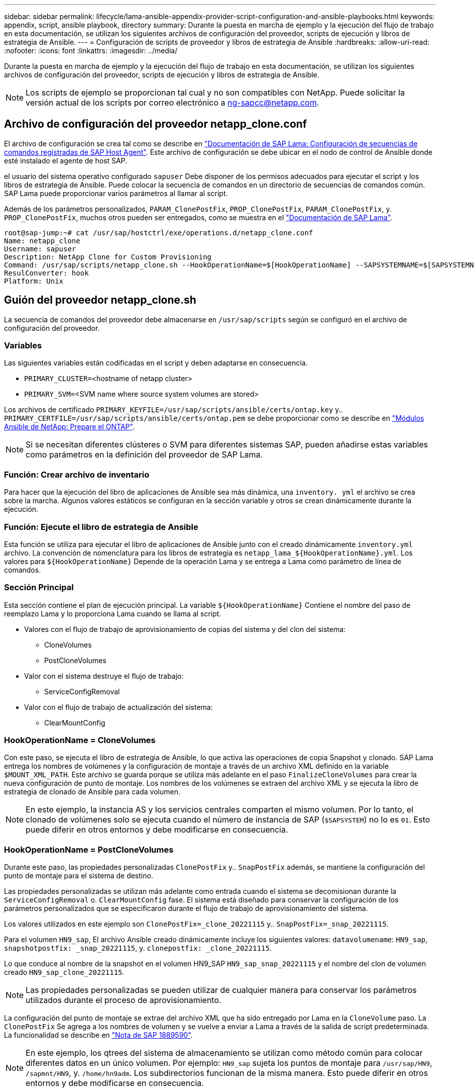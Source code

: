 ---
sidebar: sidebar 
permalink: lifecycle/lama-ansible-appendix-provider-script-configuration-and-ansible-playbooks.html 
keywords: appendix, script, ansible playbook, directory 
summary: Durante la puesta en marcha de ejemplo y la ejecución del flujo de trabajo en esta documentación, se utilizan los siguientes archivos de configuración del proveedor, scripts de ejecución y libros de estrategia de Ansible. 
---
= Configuración de scripts de proveedor y libros de estrategia de Ansible
:hardbreaks:
:allow-uri-read: 
:nofooter: 
:icons: font
:linkattrs: 
:imagesdir: ../media/


[role="lead"]
Durante la puesta en marcha de ejemplo y la ejecución del flujo de trabajo en esta documentación, se utilizan los siguientes archivos de configuración del proveedor, scripts de ejecución y libros de estrategia de Ansible.


NOTE: Los scripts de ejemplo se proporcionan tal cual y no son compatibles con NetApp. Puede solicitar la versión actual de los scripts por correo electrónico a mailto:ng-sapcc@netapp.com[ng-sapcc@netapp.com].



== Archivo de configuración del proveedor netapp_clone.conf

El archivo de configuración se crea tal como se describe en https://help.sap.com/doc/700f9a7e52c7497cad37f7c46023b7ff/3.0.11.0/en-US/250dfc5eef4047a38bab466c295d3a49.html["Documentación de SAP Lama: Configuración de secuencias de comandos registradas de SAP Host Agent"^]. Este archivo de configuración se debe ubicar en el nodo de control de Ansible donde esté instalado el agente de host SAP.

el usuario del sistema operativo configurado `sapuser` Debe disponer de los permisos adecuados para ejecutar el script y los libros de estrategia de Ansible. Puede colocar la secuencia de comandos en un directorio de secuencias de comandos común. SAP Lama puede proporcionar varios parámetros al llamar al script.

Además de los parámetros personalizados, `PARAM_ClonePostFix`, `PROP_ClonePostFix`, `PARAM_ClonePostFix`, y. `PROP_ClonePostFix`, muchos otros pueden ser entregados, como se muestra en el https://help.sap.com/doc/700f9a7e52c7497cad37f7c46023b7ff/3.0.11.0/en-US/0148e495174943de8c1c3ee1b7c9cc65.html["Documentación de SAP Lama"^].

....
root@sap-jump:~# cat /usr/sap/hostctrl/exe/operations.d/netapp_clone.conf
Name: netapp_clone
Username: sapuser
Description: NetApp Clone for Custom Provisioning
Command: /usr/sap/scripts/netapp_clone.sh --HookOperationName=$[HookOperationName] --SAPSYSTEMNAME=$[SAPSYSTEMNAME] --SAPSYSTEM=$[SAPSYSTEM] --MOUNT_XML_PATH=$[MOUNT_XML_PATH] --PARAM_ClonePostFix=$[PARAM-ClonePostFix] --PARAM_SnapPostFix=$[PARAM-SnapPostFix] --PROP_ClonePostFix=$[PROP-ClonePostFix] --PROP_SnapPostFix=$[PROP-SnapPostFix] --SAP_LVM_SRC_SID=$[SAP_LVM_SRC_SID] --SAP_LVM_TARGET_SID=$[SAP_LVM_TARGET_SID]
ResulConverter: hook
Platform: Unix
....


== Guión del proveedor netapp_clone.sh

La secuencia de comandos del proveedor debe almacenarse en `/usr/sap/scripts` según se configuró en el archivo de configuración del proveedor.



=== Variables

Las siguientes variables están codificadas en el script y deben adaptarse en consecuencia.

* `PRIMARY_CLUSTER=`<hostname of netapp cluster>
* `PRIMARY_SVM=`<SVM name where source system volumes are stored>


Los archivos de certificado `PRIMARY_KEYFILE=/usr/sap/scripts/ansible/certs/ontap.key` y.. `PRIMARY_CERTFILE=/usr/sap/scripts/ansible/certs/ontap.pem` se debe proporcionar como se describe en https://github.com/sap-linuxlab/demo.netapp_ontap/blob/main/netapp_ontap.md["Módulos Ansible de NetApp: Prepare el ONTAP"^].


NOTE: Si se necesitan diferentes clústeres o SVM para diferentes sistemas SAP, pueden añadirse estas variables como parámetros en la definición del proveedor de SAP Lama.



=== Función: Crear archivo de inventario

Para hacer que la ejecución del libro de aplicaciones de Ansible sea más dinámica, una `inventory. yml` el archivo se crea sobre la marcha. Algunos valores estáticos se configuran en la sección variable y otros se crean dinámicamente durante la ejecución.



=== Función: Ejecute el libro de estrategia de Ansible

Esta función se utiliza para ejecutar el libro de aplicaciones de Ansible junto con el creado dinámicamente `inventory.yml` archivo. La convención de nomenclatura para los libros de estrategia es `netapp_lama_${HookOperationName}.yml`. Los valores para `${HookOperationName}` Depende de la operación Lama y se entrega a Lama como parámetro de línea de comandos.



=== Sección Principal

Esta sección contiene el plan de ejecución principal. La variable `${HookOperationName}` Contiene el nombre del paso de reemplazo Lama y lo proporciona Lama cuando se llama al script.

* Valores con el flujo de trabajo de aprovisionamiento de copias del sistema y del clon del sistema:
+
** CloneVolumes
** PostCloneVolumes


* Valor con el sistema destruye el flujo de trabajo:
+
** ServiceConfigRemoval


* Valor con el flujo de trabajo de actualización del sistema:
+
** ClearMountConfig






=== HookOperationName = CloneVolumes

Con este paso, se ejecuta el libro de estrategia de Ansible, lo que activa las operaciones de copia Snapshot y clonado. SAP Lama entrega los nombres de volúmenes y la configuración de montaje a través de un archivo XML definido en la variable `$MOUNT_XML_PATH`. Este archivo se guarda porque se utiliza más adelante en el paso `FinalizeCloneVolumes` para crear la nueva configuración de punto de montaje. Los nombres de los volúmenes se extraen del archivo XML y se ejecuta la libro de estrategia de clonado de Ansible para cada volumen.


NOTE: En este ejemplo, la instancia AS y los servicios centrales comparten el mismo volumen. Por lo tanto, el clonado de volúmenes solo se ejecuta cuando el número de instancia de SAP (`$SAPSYSTEM`) no lo es `01`. Esto puede diferir en otros entornos y debe modificarse en consecuencia.



=== HookOperationName = PostCloneVolumes

Durante este paso, las propiedades personalizadas `ClonePostFix` y.. `SnapPostFix` además, se mantiene la configuración del punto de montaje para el sistema de destino.

Las propiedades personalizadas se utilizan más adelante como entrada cuando el sistema se decomisionan durante la `ServiceConfigRemoval` o. `ClearMountConfig` fase. El sistema está diseñado para conservar la configuración de los parámetros personalizados que se especificaron durante el flujo de trabajo de aprovisionamiento del sistema.

Los valores utilizados en este ejemplo son `ClonePostFix=_clone_20221115` y.. `SnapPostFix=_snap_20221115`.

Para el volumen `HN9_sap`, El archivo Ansible creado dinámicamente incluye los siguientes valores: `datavolumename`: `HN9_sap`, `snapshotpostfix: _snap_20221115`, y. `clonepostfix: _clone_20221115`.

Lo que conduce al nombre de la snapshot en el volumen HN9_SAP `HN9_sap_snap_20221115` y el nombre del clon de volumen creado `HN9_sap_clone_20221115`.


NOTE: Las propiedades personalizadas se pueden utilizar de cualquier manera para conservar los parámetros utilizados durante el proceso de aprovisionamiento.

La configuración del punto de montaje se extrae del archivo XML que ha sido entregado por Lama en la `CloneVolume` paso. La `ClonePostFix` Se agrega a los nombres de volumen y se vuelve a enviar a Lama a través de la salida de script predeterminada. La funcionalidad se describe en https://launchpad.support.sap.com/["Nota de SAP 1889590"^].


NOTE: En este ejemplo, los qtrees del sistema de almacenamiento se utilizan como método común para colocar diferentes datos en un único volumen. Por ejemplo: `HN9_sap` sujeta los puntos de montaje para `/usr/sap/HN9`, `/sapmnt/HN9`, y. `/home/hn9adm`. Los subdirectorios funcionan de la misma manera. Esto puede diferir en otros entornos y debe modificarse en consecuencia.



=== HookOperationName = ServiceConfigRemoval

En este paso, se ejecuta el libro de estrategia de Ansible responsable de la eliminación de los clones de volúmenes.

SAP Lama entrega los nombres de volúmenes a través del archivo de configuración de montaje y las propiedades personalizadas `ClonePostFix` y.. `SnapPostFix` se utilizan para entregar los valores de los parámetros especificados originalmente durante el flujo de trabajo de aprovisionamiento del sistema (consulte la nota en `HookOperationName = PostCloneVolumes`).

Los nombres de los volúmenes se extraen del archivo xml y se ejecuta la libro de estrategia de clonado de Ansible para cada volumen.


NOTE: En este ejemplo, la instancia AS y los servicios centrales comparten el mismo volumen. Por lo tanto, la eliminación de volúmenes solo se ejecuta cuando el número de instancia de SAP (`$SAPSYSTEM`) no lo es `01`. Esto puede diferir en otros entornos y debe modificarse en consecuencia.



=== HookOperationName = ClearMountConfig

En este paso, se está ejecutando el libro de estrategia de Ansible responsable de la eliminación de los clones del volumen durante un flujo de trabajo de actualización del sistema.

SAP Lama entrega los nombres de volúmenes a través del archivo de configuración de montaje y las propiedades personalizadas `ClonePostFix` y.. `SnapPostFix` se utilizan para entregar los valores de los parámetros especificados originalmente durante el flujo de trabajo de aprovisionamiento del sistema.

Los nombres de los volúmenes se extraen del archivo XML y se ejecuta la libro de estrategia de clonado de Ansible para cada volumen.


NOTE: En este ejemplo, la instancia AS y los servicios centrales comparten el mismo volumen. Por lo tanto, la eliminación de volúmenes solo se ejecuta cuando el número de instancia de SAP (`$SAPSYSTEM`) no lo es `01`. Esto puede diferir en otros entornos y debe modificarse en consecuencia.

....
root@sap-jump:~# cat /usr/sap/scripts/netapp_clone.sh
#!/bin/bash
#Section - Variables
#########################################
VERSION="Version 0.9"
#Path for ansible play-books
ANSIBLE_PATH=/usr/sap/scripts/ansible
#Values for Ansible Inventory File
PRIMARY_CLUSTER=grenada
PRIMARY_SVM=svm-sap01
PRIMARY_KEYFILE=/usr/sap/scripts/ansible/certs/ontap.key
PRIMARY_CERTFILE=/usr/sap/scripts/ansible/certs/ontap.pem
#Default Variable if PARAM ClonePostFix / SnapPostFix is not maintained in LaMa
DefaultPostFix=_clone_1
#TMP Files - used during execution
YAML_TMP=/tmp/inventory_ansible_clone_tmp_$$.yml
TMPFILE=/tmp/tmpfile.$$
MY_NAME="`basename $0`"
BASE_SCRIPT_DIR="`dirname $0`"
#Sendig Script Version and run options to LaMa Log
echo "[DEBUG]: Running Script $MY_NAME $VERSION"
echo "[DEBUG]: $MY_NAME $@"
#Command declared in the netapp_clone.conf Provider definition
#Command: /usr/sap/scripts/netapp_clone.sh --HookOperationName=$[HookOperationName] --SAPSYSTEMNAME=$[SAPSYSTEMNAME] --SAPSYSTEM=$[SAPSYSTEM] --MOUNT_XML_PATH=$[MOUNT_XML_PATH] --PARAM_ClonePostFix=$[PARAM-ClonePostFix] --PARAM_SnapPostFix=$[PARAM-SnapPostFix] --PROP_ClonePostFix=$[PROP-ClonePostFix] --PROP_SnapPostFix=$[PROP-SnapPostFix] --SAP_LVM_SRC_SID=$[SAP_LVM_SRC_SID] --SAP_LVM_TARGET_SID=$[SAP_LVM_TARGET_SID]
#Reading Input Variables hand over by LaMa
for i in "$@"
do
case $i in
--HookOperationName=*)
HookOperationName="${i#*=}";shift;;
--SAPSYSTEMNAME=*)
SAPSYSTEMNAME="${i#*=}";shift;;
--SAPSYSTEM=*)
SAPSYSTEM="${i#*=}";shift;;
--MOUNT_XML_PATH=*)
MOUNT_XML_PATH="${i#*=}";shift;;
--PARAM_ClonePostFix=*)
PARAM_ClonePostFix="${i#*=}";shift;;
--PARAM_SnapPostFix=*)
PARAM_SnapPostFix="${i#*=}";shift;;
--PROP_ClonePostFix=*)
PROP_ClonePostFix="${i#*=}";shift;;
--PROP_SnapPostFix=*)
PROP_SnapPostFix="${i#*=}";shift;;
--SAP_LVM_SRC_SID=*)
SAP_LVM_SRC_SID="${i#*=}";shift;;
--SAP_LVM_TARGET_SID=*)
SAP_LVM_TARGET_SID="${i#*=}";shift;;
*)
# unknown option
;;
esac
done
#If Parameters not provided by the User - defaulting to DefaultPostFix
if [ -z $PARAM_ClonePostFix ]; then PARAM_ClonePostFix=$DefaultPostFix;fi
if [ -z $PARAM_SnapPostFix ]; then PARAM_SnapPostFix=$DefaultPostFix;fi
#Section - Functions
#########################################
#Function Create (Inventory) YML File
#########################################
create_yml_file()
{
echo "ontapservers:">$YAML_TMP
echo " hosts:">>$YAML_TMP
echo "  ${PRIMARY_CLUSTER}:">>$YAML_TMP
echo "   ansible_host: "'"'$PRIMARY_CLUSTER'"'>>$YAML_TMP
echo "   keyfile: "'"'$PRIMARY_KEYFILE'"'>>$YAML_TMP
echo "   certfile: "'"'$PRIMARY_CERTFILE'"'>>$YAML_TMP
echo "   svmname: "'"'$PRIMARY_SVM'"'>>$YAML_TMP
echo "   datavolumename: "'"'$datavolumename'"'>>$YAML_TMP
echo "   snapshotpostfix: "'"'$snapshotpostfix'"'>>$YAML_TMP
echo "   clonepostfix: "'"'$clonepostfix'"'>>$YAML_TMP
}
#Function run ansible-playbook
#########################################
run_ansible_playbook()
{
echo "[DEBUG]: Running ansible playbook netapp_lama_${HookOperationName}.yml on Volume $datavolumename"
ansible-playbook -i $YAML_TMP $ANSIBLE_PATH/netapp_lama_${HookOperationName}.yml
}
#Section - Main
#########################################
#HookOperationName – CloneVolumes
#########################################
if [ $HookOperationName = CloneVolumes ] ;then
#save mount xml for later usage - used in Section FinalizeCloneVolues to generate the mountpoints
echo "[DEBUG]: saving mount config...."
cp $MOUNT_XML_PATH /tmp/mount_config_${SAPSYSTEMNAME}_${SAPSYSTEM}.xml
#Instance 00 + 01 share the same volumes - clone needs to be done once
if [ $SAPSYSTEM != 01 ]; then
#generating Volume List - assuming usage of qtrees - "IP-Adress:/VolumeName/qtree"
xmlFile=/tmp/mount_config_${SAPSYSTEMNAME}_${SAPSYSTEM}.xml
if [ -e $TMPFILE ];then rm $TMPFILE;fi
numMounts=`xml_grep --count "/mountconfig/mount" $xmlFile | grep "total: " | awk '{ print $2 }'`
i=1
while [ $i -le $numMounts ]; do
     xmllint --xpath "/mountconfig/mount[$i]/exportpath/text()" $xmlFile |awk -F"/" '{print $2}' >>$TMPFILE
i=$((i + 1))
done
DATAVOLUMES=`cat  $TMPFILE |sort -u`
#Create yml file and rund playbook for each volume
for I in $DATAVOLUMES; do
datavolumename="$I"
snapshotpostfix="$PARAM_SnapPostFix"
clonepostfix="$PARAM_ClonePostFix"
create_yml_file
run_ansible_playbook
done
else
echo "[DEBUG]: Doing nothing .... Volume cloned in different Task"
fi
fi
#HookOperationName – PostCloneVolumes
#########################################
if [ $HookOperationName = PostCloneVolumes] ;then
#Reporting Properties back to LaMa Config for Cloned System
echo "[RESULT]:Property:ClonePostFix=$PARAM_ClonePostFix"
echo "[RESULT]:Property:SnapPostFix=$PARAM_SnapPostFix"
#Create MountPoint Config for Cloned Instances and report back to LaMa according to SAP Note: https://launchpad.support.sap.com/#/notes/1889590
echo "MountDataBegin"
echo '<?xml version="1.0" encoding="UTF-8"?>'
echo "<mountconfig>"
xmlFile=/tmp/mount_config_${SAPSYSTEMNAME}_${SAPSYSTEM}.xml
numMounts=`xml_grep --count "/mountconfig/mount" $xmlFile | grep "total: " | awk '{ print $2 }'`
i=1
while [ $i -le $numMounts ]; do
MOUNTPOINT=`xmllint --xpath "/mountconfig/mount[$i]/mountpoint/text()" $xmlFile`;
        EXPORTPATH=`xmllint --xpath "/mountconfig/mount[$i]/exportpath/text()" $xmlFile`;
        OPTIONS=`xmllint --xpath "/mountconfig/mount[$i]/options/text()" $xmlFile`;
#Adopt Exportpath and add Clonepostfix - assuming usage of qtrees - "IP-Adress:/VolumeName/qtree"
TMPFIELD1=`echo $EXPORTPATH|awk -F":/" '{print $1}'`
TMPFIELD2=`echo $EXPORTPATH|awk -F"/" '{print $2}'`
TMPFIELD3=`echo $EXPORTPATH|awk -F"/" '{print $3}'`
EXPORTPATH=$TMPFIELD1":/"${TMPFIELD2}$PARAM_ClonePostFix"/"$TMPFIELD3
echo -e '\t<mount fstype="nfs" storagetype="NETFS">'
echo -e "\t\t<mountpoint>${MOUNTPOINT}</mountpoint>"
echo -e "\t\t<exportpath>${EXPORTPATH}</exportpath>"
echo -e "\t\t<options>${OPTIONS}</options>"
echo -e "\t</mount>"
i=$((i + 1))
done
echo "</mountconfig>"
echo "MountDataEnd"
#Finished MountPoint Config
#Cleanup Temporary Files
rm $xmlFile
fi
#HookOperationName – ServiceConfigRemoval
#########################################
if [ $HookOperationName = ServiceConfigRemoval ] ;then
#Assure that Properties ClonePostFix and SnapPostfix has been configured through the provisioning process
if [ -z $PROP_ClonePostFix ]; then echo "[ERROR]: Propertiy ClonePostFix is not handed over - please investigate";exit 5;fi
if [ -z $PROP_SnapPostFix ]; then echo "[ERROR]: Propertiy SnapPostFix is not handed over - please investigate";exit 5;fi
#Instance 00 + 01 share the same volumes - clone delete needs to be done once
if [ $SAPSYSTEM != 01 ]; then
#generating Volume List - assuming usage of qtrees - "IP-Adress:/VolumeName/qtree"
xmlFile=$MOUNT_XML_PATH
if [ -e $TMPFILE ];then rm $TMPFILE;fi
numMounts=`xml_grep --count "/mountconfig/mount" $xmlFile | grep "total: " | awk '{ print $2 }'`
i=1
while [ $i -le $numMounts ]; do
     xmllint --xpath "/mountconfig/mount[$i]/exportpath/text()" $xmlFile |awk -F"/" '{print $2}' >>$TMPFILE
i=$((i + 1))
done
DATAVOLUMES=`cat  $TMPFILE |sort -u| awk -F $PROP_ClonePostFix '{ print $1 }'`
#Create yml file and rund playbook for each volume
for I in $DATAVOLUMES; do
datavolumename="$I"
snapshotpostfix="$PROP_SnapPostFix"
clonepostfix="$PROP_ClonePostFix"
create_yml_file
run_ansible_playbook
done
else
echo "[DEBUG]: Doing nothing .... Volume deleted in different Task"
fi
#Cleanup Temporary Files
rm $xmlFile
fi
#HookOperationName - ClearMountConfig
#########################################
if [ $HookOperationName = ClearMountConfig ] ;then
        #Assure that Properties ClonePostFix and SnapPostfix has been configured through the provisioning process
        if [ -z $PROP_ClonePostFix ]; then echo "[ERROR]: Propertiy ClonePostFix is not handed over - please investigate";exit 5;fi
        if [ -z $PROP_SnapPostFix ]; then echo "[ERROR]: Propertiy SnapPostFix is not handed over - please investigate";exit 5;fi
        #Instance 00 + 01 share the same volumes - clone delete needs to be done once
        if [ $SAPSYSTEM != 01 ]; then
                #generating Volume List - assuming usage of qtrees - "IP-Adress:/VolumeName/qtree"
                xmlFile=$MOUNT_XML_PATH
                if [ -e $TMPFILE ];then rm $TMPFILE;fi
                numMounts=`xml_grep --count "/mountconfig/mount" $xmlFile | grep "total: " | awk '{ print $2 }'`
                i=1
                while [ $i -le $numMounts ]; do
                        xmllint --xpath "/mountconfig/mount[$i]/exportpath/text()" $xmlFile |awk -F"/" '{print $2}' >>$TMPFILE
                        i=$((i + 1))
                done
                DATAVOLUMES=`cat  $TMPFILE |sort -u| awk -F $PROP_ClonePostFix '{ print $1 }'`
                #Create yml file and rund playbook for each volume
                for I in $DATAVOLUMES; do
                        datavolumename="$I"
                        snapshotpostfix="$PROP_SnapPostFix"
                        clonepostfix="$PROP_ClonePostFix"
                        create_yml_file
                        run_ansible_playbook
                done
        else
                echo "[DEBUG]: Doing nothing .... Volume deleted in different Task"
        fi
        #Cleanup Temporary Files
        rm $xmlFile
fi
#Cleanup
#########################################
#Cleanup Temporary Files
if [ -e $TMPFILE ];then rm $TMPFILE;fi
if [ -e $YAML_TMP ];then rm $YAML_TMP;fi
exit 0
....


== Libro de aplicaciones de Ansible netapp_lama_CloneVolumes.yml

El libro de estrategia que se ejecuta durante el paso CloneVolumes del flujo de trabajo del clon del sistema Lama es una combinación de `create_snapshot.yml` y.. `create_clone.yml` (consulte https://github.com/sap-linuxlab/demo.netapp_ontap/blob/main/netapp_ontap.md["Módulos Ansible de NetApp: Archivos YAML"^]). Este libro de estrategia se puede ampliar fácilmente para cubrir casos prácticos adicionales como la clonación de operaciones secundarias y de división de clones.

....
root@sap-jump:~# cat /usr/sap/scripts/ansible/netapp_lama_CloneVolumes.yml
---
- hosts: ontapservers
  connection: local
  collections:
    - netapp.ontap
  gather_facts: false
  name: netapp_lama_CloneVolumes
  tasks:
  - name: Create SnapShot
    na_ontap_snapshot:
      state: present
      snapshot: "{{ datavolumename }}{{ snapshotpostfix }}"
      use_rest: always
      volume: "{{ datavolumename }}"
      vserver: "{{ svmname }}"
      hostname: "{{ inventory_hostname }}"
      cert_filepath: "{{ certfile }}"
      key_filepath: "{{ keyfile }}"
      https: true
      validate_certs: false
  - name: Clone Volume
    na_ontap_volume_clone:
      state: present
      name: "{{ datavolumename }}{{ clonepostfix }}"
      use_rest: always
      vserver: "{{ svmname }}"
      junction_path: '/{{ datavolumename }}{{ clonepostfix }}'
      parent_volume: "{{ datavolumename }}"
      parent_snapshot: "{{ datavolumename }}{{ snapshotpostfix }}"
      hostname: "{{ inventory_hostname }}"
      cert_filepath: "{{ certfile }}"
      key_filepath: "{{ keyfile }}"
      https: true
      validate_certs: false
....


== Libro de aplicaciones de Ansible netapp_lama_ServiceConfigRemoving.yml

el libro de estrategia que se ejecuta durante la `ServiceConfigRemoval` La fase del flujo de trabajo de destrucción del sistema Lama es la combinación de `delete_clone.yml` y.. `delete_snapshot.yml` (consulte https://github.com/sap-linuxlab/demo.netapp_ontap/blob/main/netapp_ontap.md["Módulos Ansible de NetApp: Archivos YAML"^]). Debe alinearse con los pasos de ejecución del `netapp_lama_CloneVolumes` libro de estrategia.

....
root@sap-jump:~# cat /usr/sap/scripts/ansible/netapp_lama_ServiceConfigRemoval.yml
---
- hosts: ontapservers
  connection: local
  collections:
    - netapp.ontap
  gather_facts: false
  name: netapp_lama_ServiceConfigRemoval
  tasks:
  - name: Delete Clone
    na_ontap_volume:
      state: absent
      name: "{{ datavolumename }}{{ clonepostfix }}"
      use_rest: always
      vserver: "{{ svmname }}"
      wait_for_completion: True
      hostname: "{{ inventory_hostname }}"
      cert_filepath: "{{ certfile }}"
      key_filepath: "{{ keyfile }}"
      https: true
      validate_certs: false
  - name: Delete SnapShot
    na_ontap_snapshot:
      state: absent
      snapshot: "{{ datavolumename }}{{ snapshotpostfix }}"
      use_rest: always
      volume: "{{ datavolumename }}"
      vserver: "{{ svmname }}"
      hostname: "{{ inventory_hostname }}"
      cert_filepath: "{{ certfile }}"
      key_filepath: "{{ keyfile }}"
      https: true
      validate_certs: false
root@sap-jump:~#
....


== Libro de aplicaciones de Ansible netapp_lama_ClearMountConfig.yml

el libro de estrategia, que se ejecuta durante la `netapp_lama_ClearMountConfig` La fase del flujo de trabajo de actualización del sistema Lama es la combinación de `delete_clone.yml` y.. `delete_snapshot.yml` (consulte https://github.com/sap-linuxlab/demo.netapp_ontap/blob/main/netapp_ontap.md["Módulos Ansible de NetApp: Archivos YAML"^]). Debe alinearse con los pasos de ejecución del `netapp_lama_CloneVolumes` libro de estrategia.

....
root@sap-jump:~# cat /usr/sap/scripts/ansible/netapp_lama_ServiceConfigRemoval.yml
---
- hosts: ontapservers
  connection: local
  collections:
    - netapp.ontap
  gather_facts: false
  name: netapp_lama_ServiceConfigRemoval
  tasks:
  - name: Delete Clone
    na_ontap_volume:
      state: absent
      name: "{{ datavolumename }}{{ clonepostfix }}"
      use_rest: always
      vserver: "{{ svmname }}"
      wait_for_completion: True
      hostname: "{{ inventory_hostname }}"
      cert_filepath: "{{ certfile }}"
      key_filepath: "{{ keyfile }}"
      https: true
      validate_certs: false
  - name: Delete SnapShot
    na_ontap_snapshot:
      state: absent
      snapshot: "{{ datavolumename }}{{ snapshotpostfix }}"
      use_rest: always
      volume: "{{ datavolumename }}"
      vserver: "{{ svmname }}"
      hostname: "{{ inventory_hostname }}"
      cert_filepath: "{{ certfile }}"
      key_filepath: "{{ keyfile }}"
      https: true
      validate_certs: false
root@sap-jump:~#
....


== Muestra de Ansible Inventory.yml

Este archivo de inventario se crea dinámicamente durante la ejecución del flujo de trabajo y solo se muestra aquí con fines ilustrativos.

....
ontapservers:
 hosts:
  grenada:
   ansible_host: "grenada"
   keyfile: "/usr/sap/scripts/ansible/certs/ontap.key"
   certfile: "/usr/sap/scripts/ansible/certs/ontap.pem"
   svmname: "svm-sap01"
   datavolumename: "HN9_sap"
   snapshotpostfix: " _snap_20221115"
   clonepostfix: "_clone_20221115"
....